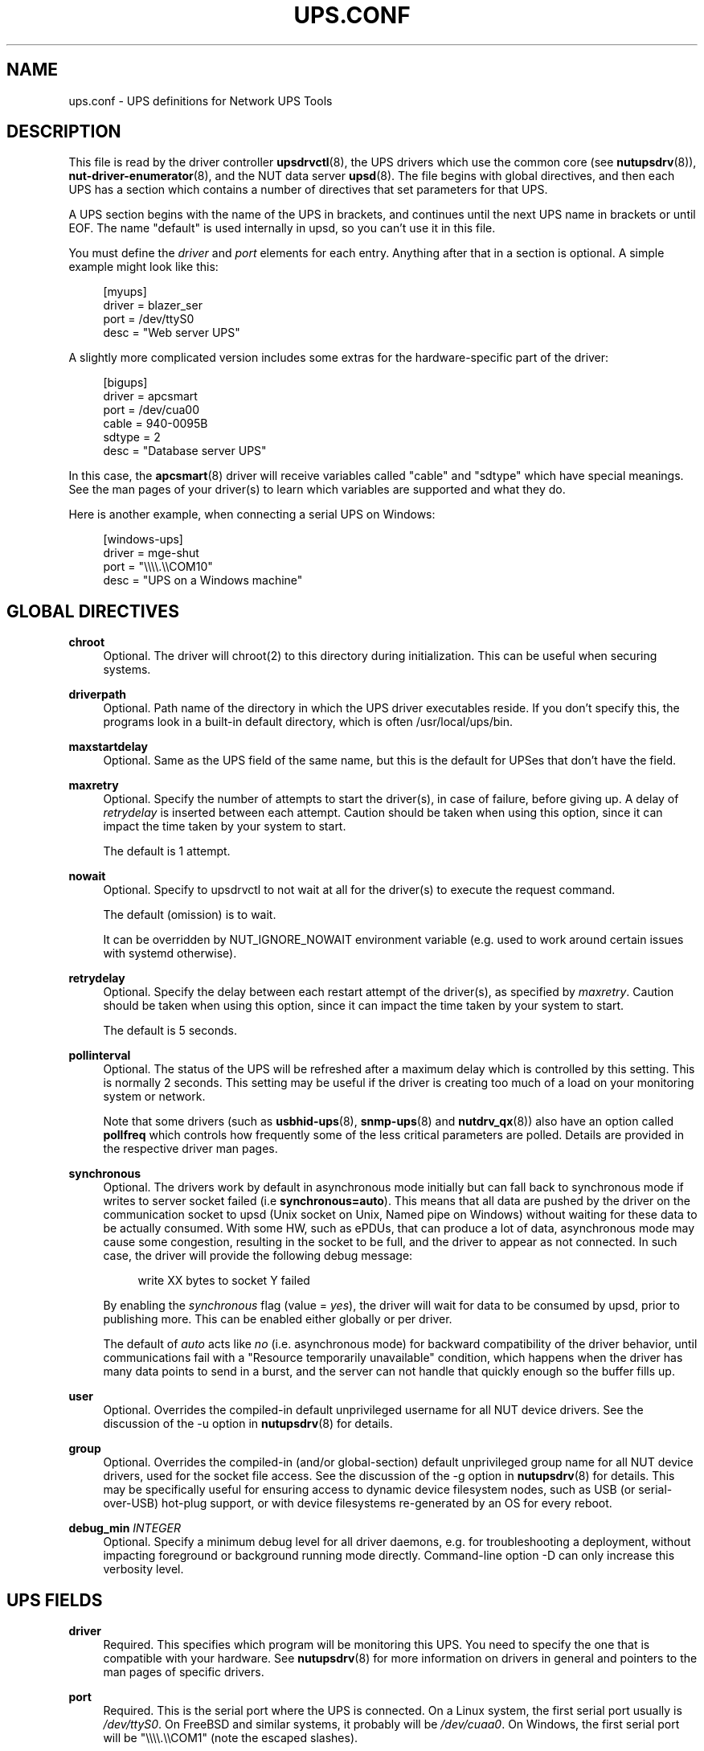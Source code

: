 '\" t
.\"     Title: ups.conf
.\"    Author: [FIXME: author] [see http://www.docbook.org/tdg5/en/html/author]
.\" Generator: DocBook XSL Stylesheets vsnapshot <http://docbook.sf.net/>
.\"      Date: 04/02/2024
.\"    Manual: NUT Manual
.\"    Source: Network UPS Tools 2.8.2
.\"  Language: English
.\"
.TH "UPS\&.CONF" "5" "04/02/2024" "Network UPS Tools 2\&.8\&.2" "NUT Manual"
.\" -----------------------------------------------------------------
.\" * Define some portability stuff
.\" -----------------------------------------------------------------
.\" ~~~~~~~~~~~~~~~~~~~~~~~~~~~~~~~~~~~~~~~~~~~~~~~~~~~~~~~~~~~~~~~~~
.\" http://bugs.debian.org/507673
.\" http://lists.gnu.org/archive/html/groff/2009-02/msg00013.html
.\" ~~~~~~~~~~~~~~~~~~~~~~~~~~~~~~~~~~~~~~~~~~~~~~~~~~~~~~~~~~~~~~~~~
.ie \n(.g .ds Aq \(aq
.el       .ds Aq '
.\" -----------------------------------------------------------------
.\" * set default formatting
.\" -----------------------------------------------------------------
.\" disable hyphenation
.nh
.\" disable justification (adjust text to left margin only)
.ad l
.\" -----------------------------------------------------------------
.\" * MAIN CONTENT STARTS HERE *
.\" -----------------------------------------------------------------
.SH "NAME"
ups.conf \- UPS definitions for Network UPS Tools
.SH "DESCRIPTION"
.sp
This file is read by the driver controller \fBupsdrvctl\fR(8), the UPS drivers which use the common core (see \fBnutupsdrv\fR(8)), \fBnut-driver-enumerator\fR(8), and the NUT data server \fBupsd\fR(8)\&. The file begins with global directives, and then each UPS has a section which contains a number of directives that set parameters for that UPS\&.
.sp
A UPS section begins with the name of the UPS in brackets, and continues until the next UPS name in brackets or until EOF\&. The name "default" is used internally in upsd, so you can\(cqt use it in this file\&.
.sp
You must define the \fIdriver\fR and \fIport\fR elements for each entry\&. Anything after that in a section is optional\&. A simple example might look like this:
.sp
.if n \{\
.RS 4
.\}
.nf
[myups]
        driver = blazer_ser
        port = /dev/ttyS0
        desc = "Web server UPS"
.fi
.if n \{\
.RE
.\}
.sp
A slightly more complicated version includes some extras for the hardware\-specific part of the driver:
.sp
.if n \{\
.RS 4
.\}
.nf
[bigups]
        driver = apcsmart
        port = /dev/cua00
        cable = 940\-0095B
        sdtype = 2
        desc = "Database server UPS"
.fi
.if n \{\
.RE
.\}
.sp
In this case, the \fBapcsmart\fR(8) driver will receive variables called "cable" and "sdtype" which have special meanings\&. See the man pages of your driver(s) to learn which variables are supported and what they do\&.
.sp
Here is another example, when connecting a serial UPS on Windows:
.sp
.if n \{\
.RS 4
.\}
.nf
[windows\-ups]
        driver = mge\-shut
        port = "\e\e\e\e\&.\e\eCOM10"
        desc = "UPS on a Windows machine"
.fi
.if n \{\
.RE
.\}
.SH "GLOBAL DIRECTIVES"
.PP
\fBchroot\fR
.RS 4
Optional\&. The driver will chroot(2) to this directory during initialization\&. This can be useful when securing systems\&.
.RE
.PP
\fBdriverpath\fR
.RS 4
Optional\&. Path name of the directory in which the UPS driver executables reside\&. If you don\(cqt specify this, the programs look in a built\-in default directory, which is often /usr/local/ups/bin\&.
.RE
.PP
\fBmaxstartdelay\fR
.RS 4
Optional\&. Same as the UPS field of the same name, but this is the default for UPSes that don\(cqt have the field\&.
.RE
.PP
\fBmaxretry\fR
.RS 4
Optional\&. Specify the number of attempts to start the driver(s), in case of failure, before giving up\&. A delay of
\fIretrydelay\fR
is inserted between each attempt\&. Caution should be taken when using this option, since it can impact the time taken by your system to start\&.
.sp
The default is 1 attempt\&.
.RE
.PP
\fBnowait\fR
.RS 4
Optional\&. Specify to upsdrvctl to not wait at all for the driver(s) to execute the request command\&.
.sp
The default (omission) is to wait\&.
.sp
It can be overridden by
NUT_IGNORE_NOWAIT
environment variable (e\&.g\&. used to work around certain issues with systemd otherwise)\&.
.RE
.PP
\fBretrydelay\fR
.RS 4
Optional\&. Specify the delay between each restart attempt of the driver(s), as specified by
\fImaxretry\fR\&. Caution should be taken when using this option, since it can impact the time taken by your system to start\&.
.sp
The default is 5 seconds\&.
.RE
.PP
\fBpollinterval\fR
.RS 4
Optional\&. The status of the UPS will be refreshed after a maximum delay which is controlled by this setting\&. This is normally 2 seconds\&. This setting may be useful if the driver is creating too much of a load on your monitoring system or network\&.
.sp
Note that some drivers (such as
\fBusbhid-ups\fR(8),
\fBsnmp-ups\fR(8)
and
\fBnutdrv_qx\fR(8)) also have an option called
\fBpollfreq\fR
which controls how frequently some of the less critical parameters are polled\&. Details are provided in the respective driver man pages\&.
.RE
.PP
\fBsynchronous\fR
.RS 4
Optional\&. The drivers work by default in asynchronous mode initially but can fall back to synchronous mode if writes to server socket failed (i\&.e
\fBsynchronous=auto\fR)\&. This means that all data are pushed by the driver on the communication socket to upsd (Unix socket on Unix, Named pipe on Windows) without waiting for these data to be actually consumed\&. With some HW, such as ePDUs, that can produce a lot of data, asynchronous mode may cause some congestion, resulting in the socket to be full, and the driver to appear as not connected\&. In such case, the driver will provide the following debug message:
.sp
.if n \{\
.RS 4
.\}
.nf
write XX bytes to socket Y failed
.fi
.if n \{\
.RE
.\}
.sp
By enabling the
\fIsynchronous\fR
flag (value =
\fIyes\fR), the driver will wait for data to be consumed by upsd, prior to publishing more\&. This can be enabled either globally or per driver\&.
.sp
The default of
\fIauto\fR
acts like
\fIno\fR
(i\&.e\&. asynchronous mode) for backward compatibility of the driver behavior, until communications fail with a "Resource temporarily unavailable" condition, which happens when the driver has many data points to send in a burst, and the server can not handle that quickly enough so the buffer fills up\&.
.RE
.PP
\fBuser\fR
.RS 4
Optional\&. Overrides the compiled\-in default unprivileged username for all NUT device drivers\&. See the discussion of the
\-u
option in
\fBnutupsdrv\fR(8)
for details\&.
.RE
.PP
\fBgroup\fR
.RS 4
Optional\&. Overrides the compiled\-in (and/or global\-section) default unprivileged group name for all NUT device drivers, used for the socket file access\&. See the discussion of the
\-g
option in
\fBnutupsdrv\fR(8)
for details\&. This may be specifically useful for ensuring access to dynamic device filesystem nodes, such as USB (or serial\-over\-USB) hot\-plug support, or with device filesystems re\-generated by an OS for every reboot\&.
.RE
.PP
\fBdebug_min\fR \fIINTEGER\fR
.RS 4
Optional\&. Specify a minimum debug level for all driver daemons, e\&.g\&. for troubleshooting a deployment, without impacting foreground or background running mode directly\&. Command\-line option
\-D
can only increase this verbosity level\&.
.RE
.SH "UPS FIELDS"
.PP
\fBdriver\fR
.RS 4
Required\&. This specifies which program will be monitoring this UPS\&. You need to specify the one that is compatible with your hardware\&. See
\fBnutupsdrv\fR(8)
for more information on drivers in general and pointers to the man pages of specific drivers\&.
.RE
.PP
\fBport\fR
.RS 4
Required\&. This is the serial port where the UPS is connected\&. On a Linux system, the first serial port usually is
\fI/dev/ttyS0\fR\&. On FreeBSD and similar systems, it probably will be
\fI/dev/cuaa0\fR\&. On Windows, the first serial port will be "\e\e\e\e\&.\e\eCOM1" (note the escaped slashes)\&.
.RE
.PP
\fBuser\fR
.RS 4
Optional\&. Overrides the compiled\-in (and/or global\-section) default unprivileged username for a particular NUT device driver\&. See the discussion of the
\-u
option in
\fBnutupsdrv\fR(8)
for details\&. This may be specifically useful for ensuring access to dynamic device filesystem nodes, such as USB (or serial\-over\-USB) hot\-plug support, or with device filesystems re\-generated by an OS for every reboot\&.
.RE
.PP
\fBgroup\fR
.RS 4
Optional\&. Overrides the compiled\-in (and/or global\-section) default unprivileged group name for a particular NUT device driver, used for the socket file access\&. See the discussion of the
\-g
option in
\fBnutupsdrv\fR(8)
for details\&. This may be specifically useful for ensuring access to dynamic device filesystem nodes, such as USB (or serial\-over\-USB) hot\-plug support, or with device filesystems re\-generated by an OS for every reboot\&.
.RE
.PP
\fBsdorder\fR
.RS 4
Optional\&. When you have multiple UPSes on your system, you usually need to turn them off in a certain order\&. upsdrvctl shuts down all the 0s, then the 1s, 2s, and so on\&. To exclude a UPS from the shutdown sequence, set this to \-1\&.
.sp
The default value for this parameter is 0\&.
.RE
.PP
\fBallow_killpower\fR
.RS 4
Optional\&. This allows you to request
driver\&.killpower
instant command, to immediately call the driver\-specific default implementation of
upsdrv_shutdown()
method, for same effect as when a NUT driver is started with
\-k
command\-line flag\&. This option can be toggled with
\fBupsrw\fR(8)
as
driver\&.flag\&.allow_killpower
during run\-time\&.
.RE
.PP
\fBdesc\fR
.RS 4
Optional\&. This allows you to set a brief description that upsd will provide to clients that ask for a list of connected equipment\&.
.RE
.PP
\fBnolock\fR
.RS 4
Optional\&. When you specify this, the driver skips the port locking routines every time it starts\&. This may allow other processes to seize the port if you start more than one accidentally\&.
.sp
You should only use this if your system won\(cqt work without it\&.
.sp
This may be needed on Mac OS X systems\&.
.RE
.PP
\fBignorelb\fR
.RS 4
Optional\&. When you specify this, the driver ignores a low battery condition flag that is reported by the UPS (some devices will switch off almost immediately after setting this flag, or will report this as soon as the mains fails)\&. Instead it will use either of the following conditions to determine when the battery is low:
.sp
.if n \{\
.RS 4
.\}
.nf
battery\&.charge < battery\&.charge\&.low
battery\&.runtime < battery\&.runtime\&.low
.fi
.if n \{\
.RE
.\}
.sp
The idea is to set the battery\&.charge\&.low and/or battery\&.runtime\&.low levels in
\fBups\&.conf\fR
to a value that gives enough time to cleanly shutdown your system:
.sp
.if n \{\
.RS 4
.\}
.nf
override\&.battery\&.charge\&.low = 30
override\&.battery\&.runtime\&.low = 180
.fi
.if n \{\
.RE
.\}
.sp
In order for this to work, your UPS should be able to (reliably) report charge and/or runtime remaining on battery\&. Use with caution!
.RE
.PP
\fBmaxstartdelay\fR
.RS 4
Optional\&. This can be set as a global variable above your first UPS definition and it can also be set in a UPS section\&. This value controls how long upsdrvctl will wait for the driver to finish starting\&. This keeps your system from getting stuck due to a broken driver or UPS\&.
.sp
Note that after this time
upsdrvctl
would just move along with its business (whether retrying the same driver if
maxretry>1, or trying another driver if starting them all, or just eventually exit); however, each such most recently started "stuck" driver process may be further initializing in the background, and might even succeed eventually\&.
.sp
They would not be actively killed by
upsdrvctl
after this timeout expires\&.
.sp
The default is 45 seconds\&.
.RE
.PP
\fBsynchronous\fR
.RS 4
Optional\&. Same as the global directive of the same name, but this is for a specific device\&.
.RE
.PP
\fBusb_set_altinterface\fR[=\fIaltinterface\fR]
.RS 4
Optional\&. Force the USB code to call
usb_set_altinterface(0), as was done in NUT 2\&.7\&.2 and earlier\&. This should not be necessary, since the default for
bAlternateSetting
(as shown in lsusb) is zero on all USB devices seen to date\&. However, this redundant call to
usb_set_altinterface()
prevents certain UPSes from working on Mac OS X\&. If your UPS requires explicitly setting the alternate interface, include this flag, and email the nut\-upsdev list with details about your UPS and operating system\&.
.RE
.PP
\fBusb_config_index\fR, \fBusb_hid_rep_index\fR, \fBusb_hid_desc_index\fR, \fBusb_hid_ep_in\fR, \fBusb_hid_ep_out\fR
.RS 4
Optional\&. Force use of specific interface, endpoint, descriptor index etc\&. numbers, rather than defaulting to 0 (rarely other values in certain drivers for some devices known to use non\-zero numbers)\&. Specified as a hexadecimal number\&.
.sp
As a rule of thumb for
usb_hid_desc_index
discovery, you can see larger
wDescriptorLength
values (roughly 600+ bytes) in reports of
lsusb
or similar tools\&.
.RE
.PP
\fBdefault\&.<variable>\fR
.RS 4
Optional\&. Set a default value for <variable> which is used in case the UPS doesn\(cqt provide a value, but will be overwritten if a value is available from the UPS:
.sp
.if n \{\
.RS 4
.\}
.nf
default\&.input\&.voltage\&.nominal = 230
.fi
.if n \{\
.RE
.\}
.sp
The above will report the nominal input voltage to be 230, unless the UPS tells us differently\&.
.RE
.PP
\fBoverride\&.<variable>\fR
.RS 4
Optional\&. Set a value for <value> that overrides any value that may be read from the UPS\&. Used for overriding values from the UPS that are clearly wrong (some devices report wrong values for battery voltage for instance):
.sp
.if n \{\
.RS 4
.\}
.nf
override\&.battery\&.voltage\&.nominal = 12
.fi
.if n \{\
.RE
.\}
.sp
Use with caution! This will only change the appearance of the variable to the outside world, internally in the UPS the original value is used\&.
.RE
.sp
All other fields are passed through to the hardware\-specific part of the driver\&. See those manuals for the list of what is allowed\&.
.PP
\fBdebug_min\fR \fIINTEGER\fR
.RS 4
Optional\&. Specify a minimum debug level for this driver daemon, e\&.g\&. for troubleshooting a deployment, without impacting foreground or background running mode directly\&. If the global
debug_min
is also set, this driver\-level setting overrides it\&. Command\-line option
\-D
can only increase this verbosity level\&.
.RE
.SH "INTEGRATION"
.sp
\fBupsdrvctl\fR(8) uses this file to start and stop the drivers\&.
.sp
The drivers themselves also obtain configuration data from this file\&. Each driver looks up its section and uses that to configure itself\&.
.sp
\fBupsd\fR(8) learns about which UPSes are installed on this system by reading this file\&. If this system is called "doghouse" and you have defined a UPS in your \fBups\&.conf\fR called "snoopy", then you can monitor it from \fBupsc\fR(8) or similar as "snoopy@doghouse"\&.
.SH "SEE ALSO"
.sp
\fBupsd\fR(8), \fBnutupsdrv\fR(8), \fBupsdrvctl\fR(8), \fBupsdrvsvcctl\fR(8)
.SS "Internet resources"
.sp
The NUT (Network UPS Tools) home page: https://www\&.networkupstools\&.org/
